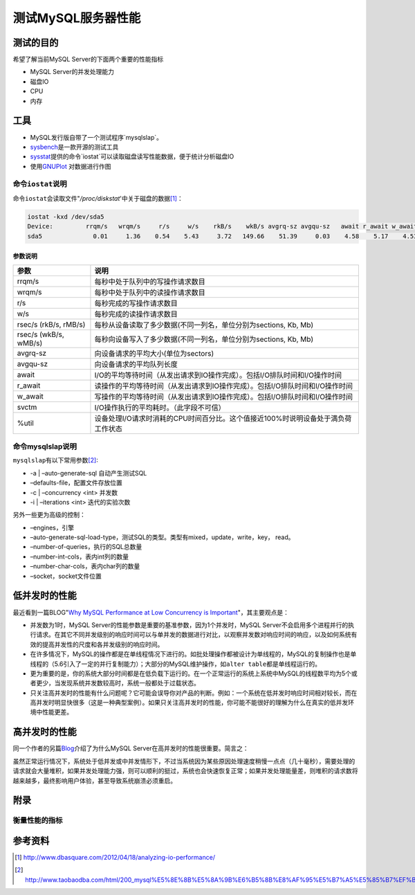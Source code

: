 测试MySQL服务器性能
********************



.. author:: default
.. categories:: database, mysql
.. tags:: database, mysql, dba
.. comments::
.. more::



测试的目的
===========
希望了解当前MySQL Server的下面两个重要的性能指标

* MySQL Server的并发处理能力
* 磁盘IO
* CPU
* 内存

工具
=====
* MySQL发行版自带了一个测试程序`mysqlslap`。
* `sysbench`_\ 是一款开源的测试工具
* `sysstat`_\ 提供的命令`iostat`可\
  以读取磁盘读写性能数据，便于统计分析磁盘IO
* 使用\ `GNUPlot`_ 对数据进行作图

.. _sysbench: http://sysbench.sourceforge.net/
.. _sysstat: http://pagesperso-orange.fr/sebastien.godard/
.. _GNUPlot: http://www.gnuplot.info/

命令\ ``iostat``\ 说明
-----------------------

命令\ ``iostat``\ 会读取文件"*/proc/diskstat*'中关于磁盘的数据\ [#ref1]_：

.. sourcecode:: bash

    iostat -kxd /dev/sda5
    Device:         rrqm/s   wrqm/s     r/s     w/s    rkB/s    wkB/s avgrq-sz avgqu-sz   await r_await w_await  svctm  %util
    sda5              0.01     1.36    0.54    5.43     3.72   149.66    51.39     0.03    4.58    5.17    4.53   2.05   1.22
    
参数说明
^^^^^^^^^^

+------------------------+------------------------------------------------------------------------------------+
|   参数                 |      说明                                                                          |
+========================+====================================================================================+
| rrqm/s                 |  每秒中处于队列中的写操作请求数目                                                  |
+------------------------+------------------------------------------------------------------------------------+
| wrqm/s                 |  每秒中处于队列中的读操作请求数目                                                  |
+------------------------+------------------------------------------------------------------------------------+
| r/s                    |  每秒完成的写操作请求数目                                                          |
+------------------------+------------------------------------------------------------------------------------+
| w/s                    |  每秒完成的读操作请求数目                                                          |
+------------------------+------------------------------------------------------------------------------------+
| rsec/s (rkB/s, rMB/s)  |  每秒从设备读取了多少数据(不同一列名，单位分别为sections, Kb, Mb)                  |
+------------------------+------------------------------------------------------------------------------------+
| rsec/s (wkB/s, wMB/s)  |  每秒向设备写入了多少数据(不同一列名，单位分别为sections, Kb, Mb)                  |
+------------------------+------------------------------------------------------------------------------------+
| avgrq-sz               |  向设备请求的平均大小(单位为sectors)                                               |
+------------------------+------------------------------------------------------------------------------------+
| avgqu-sz               |  向设备请求的平均队列长度                                                          |
+------------------------+------------------------------------------------------------------------------------+
| await                  |  I/O的平均等待时间（从发出请求到IO操作完成）。包括I/O排队时间和I/O操作时间         |
+------------------------+------------------------------------------------------------------------------------+
| r_await                |  读操作的平均等待时间（从发出请求到IO操作完成）。包括I/O排队时间和I/O操作时间      |
+------------------------+------------------------------------------------------------------------------------+
| w_await                |  写操作的平均等待时间（从发出请求到IO操作完成）。包括I/O排队时间和I/O操作时间      |
+------------------------+------------------------------------------------------------------------------------+
| svctm                  |  I/O操作执行的平均耗时。（此字段不可信）                                           |
+------------------------+------------------------------------------------------------------------------------+
| %util                  |  设备处理I/O请求时消耗的CPU时间百分比。这个值接近100%时说明设备处于満负荷工作状态  |
+------------------------+------------------------------------------------------------------------------------+

命令mysqlslap说明
--------------------
``mysqlslap``\ 有以下常用参数\ [#ref2]_:

* -a | –auto-generate-sql   自动产生测试SQL
* –defaults-file，配置文件存放位置
* -c | –concurrency \<int\>         并发数
* -i | –iterations \<int\>    迭代的实验次数

另外一些更为高级的控制：

* –engines，引擎
* –auto-generate-sql-load-type，测试SQL的类型。类型有mixed，update，write，key，
  read。
* –number-of-queries，执行的SQL总数量
* –number-int-cols，表内int列的数量
* –number-char-cols，表内char列的数量
* –socket，socket文件位置

低并发时的性能
===============
最近看到一篇BLOG"`Why MySQL Performance at Low Concurrency is Important`_"，\
其主要观点是：

* 并发数为1时，MySQL Server的性能参数是重要的基准参数，因为1个并发时，MySQL
  Server不会启用多个进程并行的执行请求。在其它不同并发级别的响应时间可以与单并\
  发的数据进行对比，以观察并发数对响应时间的响应，以及如何系统有效的提高并发性\
  的尺度和各并发级别的响应时间。
* 在许多情况下，MySQL的操作都是在单线程情况下进行的。如批处理操作都被设计为单线\
  程的，MySQL的复制操作也是单线程的（5.6引入了一定的并行复制能力）；大部分的\
  MySQL维护操作，如\ ``alter table``\ 都是单线程运行的。
* 更为重要的是，你的系统大部分时间都是在低负载下运行的。在一个正常运行的系统上\
  系统中MySQL的线程数平均为5个或者更少，当发现系统并发数较高时，系统一般都处于\
  过载状态。
* 只关注高并发时的性能有什么问题呢？它可能会误导你对产品的判断。例如：一个系统\
  在低并发时响应时间相对较长，而在高并发时明显快很多（这是一种典型案例）。如果\
  只关注高并发时的性能，你可能不能很好的理解为什么在真实的低并发环境中性能更差。

.. _Why MySQL Performance at Low Concurrency is Important:  http://www.mysqlperformanceblog.com/2013/03/27/why-mysql-performance-at-low-concurrency-is-important/

高并发时的性能
===============
同一个作者的另篇\ `Blog`_\ 介绍了为什么MySQL Server在高并发时的性能很重要。简\
言之：

虽然正常运行情况下，系统处于低并发或中并发情形下，不过当系统因为某些原因处理速\
度稍慢一点点（几十毫秒），需要处理的请求就会大量堆积，如果并发处理能力强，则可\
以顺利的挺过，系统也会快速恢复正常；如果并发处理能量差，则堆积的请求数将越来越\
多，最终影响用户体验，甚至导致系统崩溃必须重启。

.. _Blog: http://www.mysqlperformanceblog.com/2013/02/26/why-do-we-care-about-performance-at-high-concurrency/

附录
========

衡量性能的指标
----------------


参考资料
==========
.. [#ref1] http://www.dbasquare.com/2012/04/18/analyzing-io-performance/
.. [#ref2] http://www.taobaodba.com/html/200_mysql%E5%8E%8B%E5%8A%9B%E6%B5%8B%E8%AF%95%E5%B7%A5%E5%85%B7%EF%BC%9Amysqlslap.html
